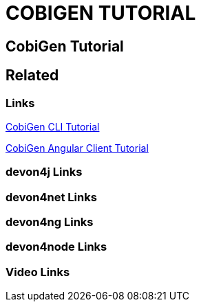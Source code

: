 = COBIGEN TUTORIAL

[.directory]
== CobiGen Tutorial

[.links-to-files]
== Related

[.common-links]
=== Links

[.katacoda-links-small]
https://katacoda.com/devonfw/scenarios/cobigen-cli[CobiGen CLI Tutorial]

[.katacoda-links-small]
https://katacoda.com/devonfw/scenarios/cobigen-angular-client-generation[CobiGen Angular Client Tutorial]

[.devon4j-links]
=== devon4j Links

[.devon4net-links]
=== devon4net Links

[.devon4ng-links]
=== devon4ng Links

[.devon4node-links]
=== devon4node Links

[.videos-links]
=== Video Links

